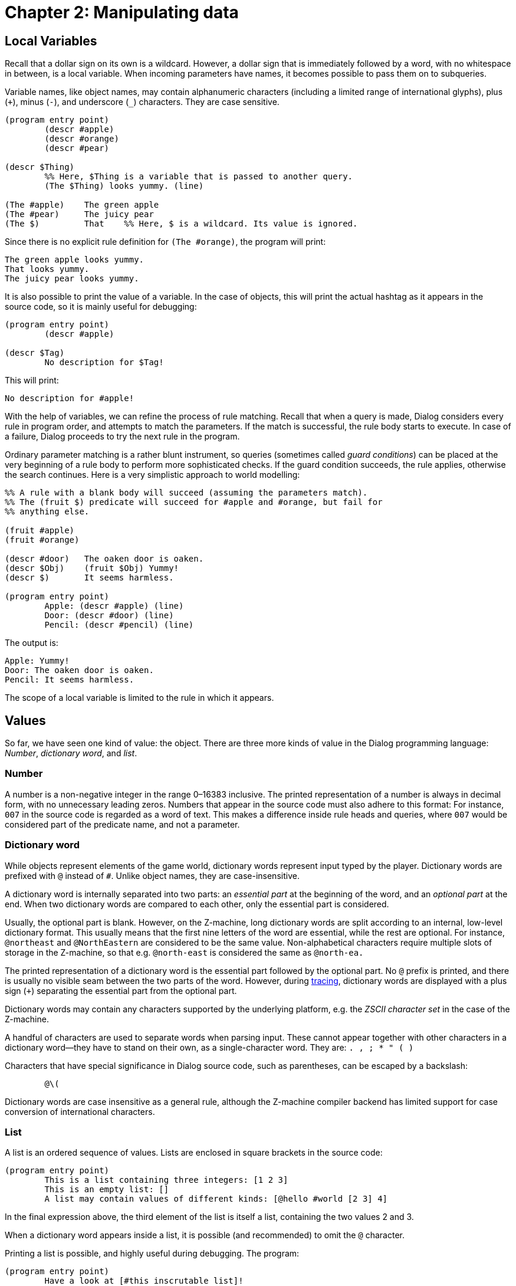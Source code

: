 = Chapter 2: Manipulating data

== Local Variables

Recall that a dollar sign on its own is a wildcard.
However, a dollar sign that is immediately followed by a word, with no whitespace in between, is a local variable.
When incoming parameters have names, it becomes possible to pass them on to subqueries.

Variable names, like object names, may contain alphanumeric characters (including a limited range of international glyphs), plus (`+`), minus (`-`), and underscore (`_`) characters.
They are case sensitive.

[source]
----
(program entry point)
	(descr #apple)
	(descr #orange)
	(descr #pear)

(descr $Thing)
	%% Here, $Thing is a variable that is passed to another query.
	(The $Thing) looks yummy. (line)

(The #apple)	The green apple
(The #pear)	The juicy pear
(The $)		That	%% Here, $ is a wildcard. Its value is ignored.
----

Since there is no explicit rule definition for `(The #orange)`, the program will print:

```
The green apple looks yummy.
That looks yummy.
The juicy pear looks yummy.
```

It is also possible to print the value of a variable.
In the case of objects, this will print the actual hashtag as it appears in the source code, so it is mainly useful for debugging:

[source]
----
(program entry point)
	(descr #apple)

(descr $Tag)
	No description for $Tag!
----

This will print:

```
No description for #apple!
```

With the help of variables, we can refine the process of rule matching.
Recall that when a query is made, Dialog considers every rule in program order, and attempts to match the parameters.
If the match is successful, the rule body starts to execute.
In case of a failure, Dialog proceeds to try the next rule in the program.

Ordinary parameter matching is a rather blunt instrument, so queries (sometimes called _guard conditions_)
can be placed at the very beginning of a rule body to perform more sophisticated checks.
If the guard condition succeeds, the rule applies, otherwise the search continues.
Here is a very simplistic approach to world modelling:

[source]
----
%% A rule with a blank body will succeed (assuming the parameters match).
%% The (fruit $) predicate will succeed for #apple and #orange, but fail for
%% anything else.

(fruit #apple)
(fruit #orange)

(descr #door)	The oaken door is oaken.
(descr $Obj)	(fruit $Obj) Yummy!
(descr $)	It seems harmless.

(program entry point)
	Apple: (descr #apple) (line)
	Door: (descr #door) (line)
	Pencil: (descr #pencil) (line)
----

The output is:

```
Apple: Yummy!
Door: The oaken door is oaken.
Pencil: It seems harmless.
```

The scope of a local variable is limited to the rule in which it appears.

[#values]
== Values

So far, we have seen one kind of value: the object.
There are three more kinds of value in the Dialog programming language:
_Number_, _dictionary word_, and _list_.

=== Number

A number is a non-negative integer in the range 0–16383 inclusive.
The printed representation of a number is always in decimal form, with no unnecessary leading zeros.
Numbers that appear in the source code must also adhere to this format:
For instance, `007` in the source code is regarded as a word of text.
 This makes a difference inside rule heads and queries, where `007` would be considered part of the predicate name, and not a parameter.

=== Dictionary word

While objects represent elements of the game world, dictionary words represent input typed by the player.
Dictionary words are prefixed with `@` instead of `#`.
Unlike object names, they are case-insensitive.

A dictionary word is internally separated into two parts:
an _essential part_ at the beginning of the word, and an _optional part_ at the end.
When two dictionary words are compared to each other, only the essential part is considered.

Usually, the optional part is blank.
However, on the Z-machine, long dictionary words are split according to an internal, low-level dictionary format.
This usually means that the first nine letters of the word are essential, while the rest are optional.
For instance, `@northeast` and `@NorthEastern` are considered to be the same value.
Non-alphabetical characters require multiple slots of storage in the Z-machine, so that e.g. `@north-east` is considered the same as `@north-ea.`

The printed representation of a dictionary word is the essential part followed by the optional part.
No `@` prefix is printed, and there is usually no visible seam between the two parts of the word.
However, during
xref:io.adoc#debugging[tracing],
dictionary words are displayed with a plus sign (`+`) separating the essential part from the optional part.

Dictionary words may contain any characters supported by the underlying platform, e.g.
the _ZSCII character set_ in the case of the Z-machine.

A handful of characters are used to separate words when parsing input. These cannot appear together with other characters in a dictionary word—they have to stand on their own, as a single-character word.
They are: `. , ; * " ( )`

Characters that have special significance in Dialog source code, such as parentheses, can be escaped by a backslash:

[source]
----
	@\(
----

Dictionary words are case insensitive as a general rule, although the Z-machine compiler backend has limited support for case conversion of international characters.


=== List

A list is an ordered sequence of values.
Lists are enclosed in square brackets in the source code:

[source]
----
(program entry point)
	This is a list containing three integers: [1 2 3]
	This is an empty list: []
	A list may contain values of different kinds: [@hello #world [2 3] 4]
----

In the final expression above, the third element of the list is itself a list, containing the two values 2 and 3.

When a dictionary word appears inside a list, it is possible (and recommended) to omit the `@` character.

Printing a list is possible, and highly useful during debugging. The program:

[source]
----
(program entry point)
	Have a look at [#this inscrutable list]!
----

will print out:

```
Have a look at [#this inscrutable list]!
```

=== Unbound variables

In addition to the four kinds of value we have seen (object, dictionary word, number, and list), there is a fifth kind, which is more of a pseudo-value:
the _unbound variable_.
If a local variable appears in a rule body without first being mentioned in the rule head, for instance, it will be unbound.
Unbound variables are allowed wherever values are allowed.
They can appear as parameters to queries, and even inside lists.

The wildcard that we saw earlier (`$`) is in fact an unbound variable, although it also has the special property of being anonymous:
Two instances of `$` do not refer to the same variable.

The printed representation of an unbound variable is always $, regardless of its name.

[source]
----
(program entry point)
	This list contains an unbound variable: [one $Two three]
----

The output is:

```
This list contains an unbound variable: [one $ three]
```

== Unification

At the heart of Dialog is a mechanism called _unification_.
This is an operation that takes two values, and ensures that they are the same afterwards.
If this cannot be done, the operation fails.

Unification is provided by a built-in predicate in Dialog, with the signature `($ = $)`.
The equals sign has no special properties; it is treated as a regular word.

Two identical values, e.g. `#apple` and `#apple`, unify successfully.
Two values that differ, e.g. `#apple` and `#orange`, do not unify, so the operation fails.
Thus, unification can be used to check for equality:

[source]
----
(program entry point)
	(#apple = #apple)
	This text will be printed.
	(#apple = #orange)
	This will not, because the rule has failed by now.
----

An unbound variable successfully unifies with any value, but this also has the effect of _binding_ the variable to that value. Thus:

[source]
----
(program entry point)
	($X = #apples)
	(#oranges = $Y)
	I like $X and $Y.
----

will print:

```
I like #apples and #oranges.
```

Observe that the same operation that was used to check for equality can be used for assignment.
It is also symmetrical: The unbound variable can appear either to the left or to the right of the equals sign.

But once the variable is bound, it sticks to that value:

[source]
----
(program entry point)
	($X = #apples)
	I like $X
	($X = #oranges)
	and $X.
----

will print:

```
I like #apples
```

and then the second unification fails, because `$X` resolves to `#apples`, which is different from `#oranges`.
As a result, the top-level predicate of this example fails, and the program terminates.

Two lists unify if their elements unify, at each and every position.
This may have the side-effect of binding unbound variables inside the lists.
Consider:

[source]
----
(program entry point)
	($X = [#apples #pears $])
	($X = [$ #pears #oranges])
	I like $X.
----

The first unification operation will bind `$X` to the list `[#apples #pears $]`, the last element of which is an anonymous unbound variable.
The second unification operation will attempt to unify that list with another list, `[$ #pears #oranges]`.
This will succeed, and by now three bindings are in place:
The first anonymous variable is bound to `#oranges`,
the second anonymous variable is bound to `#apples`,
and `$X` is bound to `[#apples #pears #oranges]`.
The output of the program is:

```
This is [spooky action at a distance].
```

=== Parameters are passed by unification

Now, here's the kicker: In Dialog (and Prolog, for that matter), parameters to predicates are passed by unification.
Remember that when a predicate is queried, the query is compared to each of the rule heads, in program order, until a match is found.
That comparison is in fact carried out by attempting to unify each parameter of the query with the corresponding parameter of the rule head.

This has a very interesting and useful consequence, which is that parameters can be used interchangeably as inputs or outputs:

[source]
----
(#rock beats #scissors)
(#scissors beats #paper)
(#paper beats #rock)

(program entry point)
	(#rock beats $X)	%% Parameters are: Input, output.
	When your opponent plays rock, you'd better not play $X.
	($Y beats #rock)	%% Parameters are: Output, input.
	When your opponent plays rock, you should play $Y.
----

The first query `(#rock beats $X)` tells Dialog to search for a rule head with the signature `($ beats $)`,
and attempt to unify `#rock` with the first parameter in the rule head, and the unbound variable `$X` with the second.
This succeeds on the very first rule encountered, and as a side effect, `$X` is now bound to `#scissors`.
That rule has no body, so it succeeds, and control returns to the top-level predicate.

For the second query `($Y beats #rock)`, Dialog searches for a rule head with the signature `($ beats $)`,
and attempts to unify the unbound variable `$Y` with the first parameter,
and `#rock` with the second.
It gets to the first rule:
`$Y `would unify successfully will `#rock` from the rule head, because `$Y` is unbound.
But `#rock` does not equal `#scissors,` so this unification fails.
Hence, the first rule was not a match.
Now the second rule is considered:
`$Y` is still unbound, and would unify perfectly fine with `#scissors`.
But #rock from the query doesn't unify with `#paper` from the rule head, so the unification operation fails again.
Finally, Dialog tries the third rule:
`$Y` unifies successfully with `#paper`, and `#rock` unifies with `#rock`.
This time the operation is successful!
The rule body is empty, so it succeeds too, and control returns to the top-level predicate.

The output of the program is:

```
When your opponent plays rock, you'd better not play #scissors. When your opponent plays rock, you should play #paper.
```

== Partial lists and recursion

Dialog has a special syntax for matching the head (first element) and tail (remaining elements) of a list.
Recall that a list is usually a sequence of values in brackets:

[source]
----
	[1 2 3 4]
----

Such a sequence can be unified with a special expression, called a _partial list_:

[source]
----
	[$Head | $Tail]
----

The unification succeeds if `$Head` unifies with the first element of the list, and `$Tai`l unifies with a list containing the rest of the elements.
Unification of a partial list and an empty list fails, because there is no head element to extract.
Here is an example of extracting the head and tail of a list:

[source]
----
(program entry point)
	([1 2 3 4] = [$A | $B])
	A is $A.
	B is $B.
----

Here is the output:

```
A is 1. B is [2 3 4].
```

Unification works both ways, so the same syntax can be used to construct a list from a head and a tail:

[source]
----
(program entry point)
	($A = 1)
	($B = [2 3 4])
	Tacking on a new head: [$A | $B]
----

The output is:

```
Tacking on a new head: [1 2 3 4]
```

The syntax is not limited to just a single head:
Any number of elements can be matched (or tacked on) from the beginning of the list.
However, the tail is always represented by a single expression (usually a variable) after the vertical bar (`|`).
So:

[source]
----
(program entry point)
	([$First $Second | $Rest] = [a b c d e])
	([$Second $First | $Rest] = $Result)
	The result is $Result.
----

produces the following output:

```
The result is [b a c d e].
```

Partial lists are very useful in combination with _recursive code_,
i.e. predicates that query themselves.
Here is an example that considers each element of a list in turn using recursive calls:

[source]
----
(program entry point)
	(observe objects [#banana #orange #apple #apple])

(observe objects [])
	You don't see any more fruit.

(observe objects [$Head | $Tail])
	You see (a $Head). (line)
	(observe objects $Tail)

(a #banana)	a banana
(a #apple)	an apple
(a $)		an unknown fruit
----

The output is:

```
You see a banana.
You see an unknown fruit.
You see an apple.
You see an apple.
You don't see any more fruit.
```


'''
Back to xref:execution.adoc[] or onwards to xref:choicepoints.adoc[].

